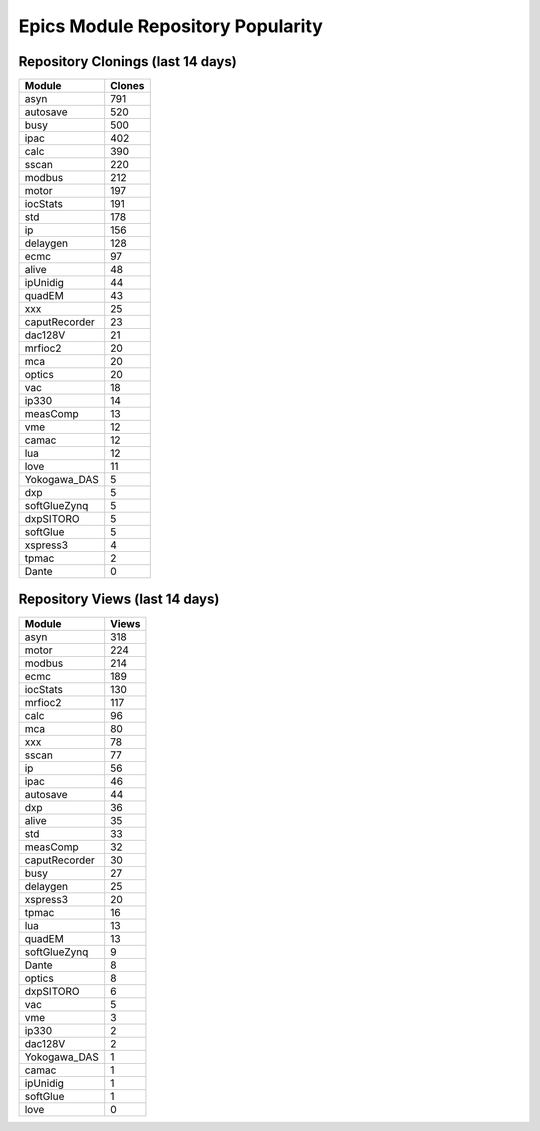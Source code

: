 ==================================
Epics Module Repository Popularity
==================================



Repository Clonings (last 14 days)
----------------------------------
.. csv-table::
   :header: Module, Clones

   asyn, 791
   autosave, 520
   busy, 500
   ipac, 402
   calc, 390
   sscan, 220
   modbus, 212
   motor, 197
   iocStats, 191
   std, 178
   ip, 156
   delaygen, 128
   ecmc, 97
   alive, 48
   ipUnidig, 44
   quadEM, 43
   xxx, 25
   caputRecorder, 23
   dac128V, 21
   mrfioc2, 20
   mca, 20
   optics, 20
   vac, 18
   ip330, 14
   measComp, 13
   vme, 12
   camac, 12
   lua, 12
   love, 11
   Yokogawa_DAS, 5
   dxp, 5
   softGlueZynq, 5
   dxpSITORO, 5
   softGlue, 5
   xspress3, 4
   tpmac, 2
   Dante, 0



Repository Views (last 14 days)
-------------------------------
.. csv-table::
   :header: Module, Views

   asyn, 318
   motor, 224
   modbus, 214
   ecmc, 189
   iocStats, 130
   mrfioc2, 117
   calc, 96
   mca, 80
   xxx, 78
   sscan, 77
   ip, 56
   ipac, 46
   autosave, 44
   dxp, 36
   alive, 35
   std, 33
   measComp, 32
   caputRecorder, 30
   busy, 27
   delaygen, 25
   xspress3, 20
   tpmac, 16
   lua, 13
   quadEM, 13
   softGlueZynq, 9
   Dante, 8
   optics, 8
   dxpSITORO, 6
   vac, 5
   vme, 3
   ip330, 2
   dac128V, 2
   Yokogawa_DAS, 1
   camac, 1
   ipUnidig, 1
   softGlue, 1
   love, 0
